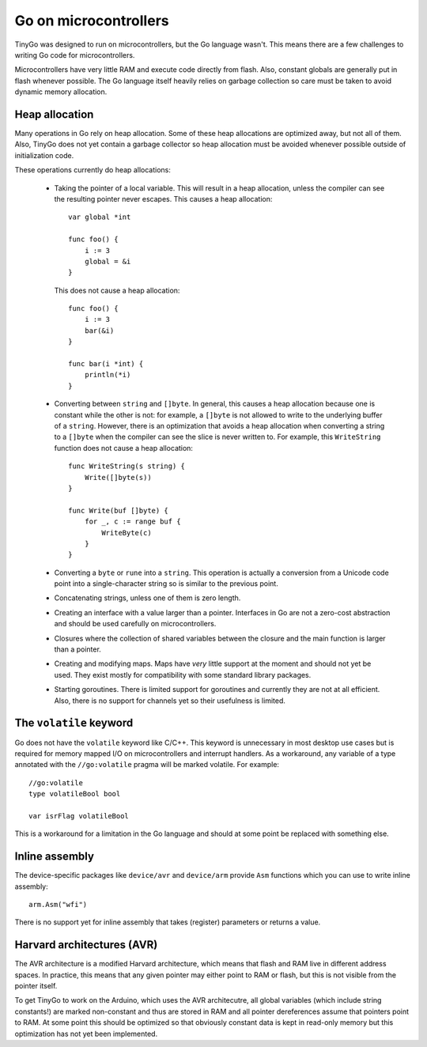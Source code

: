 .. microcontrollers:

.. highlight:: go


Go on microcontrollers
======================

TinyGo was designed to run on microcontrollers, but the Go language wasn't.
This means there are a few challenges to writing Go code for microcontrollers.

Microcontrollers have very little RAM and execute code directly from flash.
Also, constant globals are generally put in flash whenever possible. The Go
language itself heavily relies on garbage collection so care must be taken to
avoid dynamic memory allocation.


Heap allocation
---------------

Many operations in Go rely on heap allocation. Some of these heap allocations
are optimized away, but not all of them. Also, TinyGo does not yet contain a
garbage collector so heap allocation must be avoided whenever possible outside
of initialization code.

These operations currently do heap allocations:

  * Taking the pointer of a local variable. This will result in a heap
    allocation, unless the compiler can see the resulting pointer never
    escapes. This causes a heap allocation::

        var global *int

        func foo() {
            i := 3
            global = &i
        }

    This does not cause a heap allocation::

        func foo() {
            i := 3
            bar(&i)
        }

        func bar(i *int) {
            println(*i)
        }

  * Converting between ``string`` and ``[]byte``. In general, this causes a
    heap allocation because one is constant while the other is not: for
    example, a ``[]byte`` is not allowed to write to the underlying buffer of a
    ``string``. However, there is an optimization that avoids a heap allocation
    when converting a string to a ``[]byte`` when the compiler can see the
    slice is never written to. For example, this ``WriteString`` function does
    not cause a heap allocation::

        func WriteString(s string) {
            Write([]byte(s))
        }

        func Write(buf []byte) {
            for _, c := range buf {
                WriteByte(c)
            }
        }

  * Converting a ``byte`` or ``rune`` into a ``string``. This operation is
    actually a conversion from a Unicode code point into a single-character
    string so is similar to the previous point.

  * Concatenating strings, unless one of them is zero length.

  * Creating an interface with a value larger than a pointer. Interfaces in Go
    are not a zero-cost abstraction and should be used carefully on
    microcontrollers.

  * Closures where the collection of shared variables between the closure and
    the main function is larger than a pointer.

  * Creating and modifying maps. Maps have *very* little support at the moment
    and should not yet be used. They exist mostly for compatibility with some
    standard library packages.

  * Starting goroutines. There is limited support for goroutines and currently
    they are not at all efficient. Also, there is no support for channels yet
    so their usefulness is limited.


The ``volatile`` keyword
------------------------

Go does not have the ``volatile`` keyword like C/C++. This keyword is
unnecessary in most desktop use cases but is required for memory mapped I/O on
microcontrollers and interrupt handlers. As a workaround, any variable of a
type annotated with the ``//go:volatile`` pragma will be marked volatile. For
example::

    //go:volatile
    type volatileBool bool

    var isrFlag volatileBool

This is a workaround for a limitation in the Go language and should at some
point be replaced with something else.


Inline assembly
---------------

The device-specific packages like ``device/avr`` and ``device/arm`` provide
``Asm`` functions which you can use to write inline assembly::

    arm.Asm("wfi")

There is no support yet for inline assembly that takes (register) parameters or
returns a value.


Harvard architectures (AVR)
---------------------------

The AVR architecture is a modified Harvard architecture, which means that flash
and RAM live in different address spaces. In practice, this means that any
given pointer may either point to RAM or flash, but this is not visible from
the pointer itself.

To get TinyGo to work on the Arduino, which uses the AVR architecutre, all
global variables (which include string constants!) are marked non-constant and
thus are stored in RAM and all pointer dereferences assume that pointers point
to RAM. At some point this should be optimized so that obviously constant data
is kept in read-only memory but this optimization has not yet been implemented.
